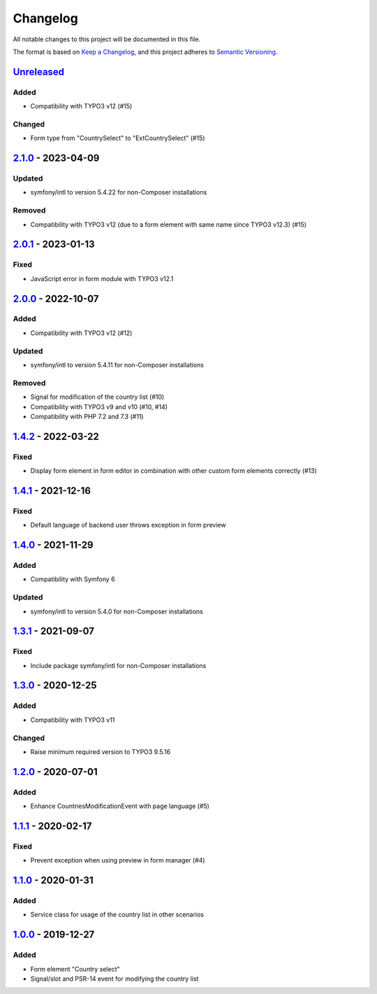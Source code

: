 .. _changelog:

Changelog
=========

All notable changes to this project will be documented in this file.

The format is based on `Keep a Changelog <https://keepachangelog.com/en/1.0.0/>`_\ ,
and this project adheres to `Semantic Versioning <https://semver.org/spec/v2.0.0.html>`_.

`Unreleased <https://github.com/brotkrueml/form-country-select/compare/v2.1.0...HEAD>`_
-------------------------------------------------------------------------------------------

Added
^^^^^


* Compatibility with TYPO3 v12 (#15)

Changed
^^^^^^^


* Form type from "CountrySelect" to "ExtCountrySelect" (#15)

`2.1.0 <https://github.com/brotkrueml/form-country-select/compare/v2.0.1...v2.1.0>`_ - 2023-04-09
-----------------------------------------------------------------------------------------------------

Updated
^^^^^^^


* symfony/intl to version 5.4.22 for non-Composer installations

Removed
^^^^^^^


* Compatibility with TYPO3 v12 (due to a form element with same name since TYPO3 v12.3) (#15)

`2.0.1 <https://github.com/brotkrueml/form-country-select/compare/v2.0.0...v2.0.1>`_ - 2023-01-13
-----------------------------------------------------------------------------------------------------

Fixed
^^^^^


* JavaScript error in form module with TYPO3 v12.1

`2.0.0 <https://github.com/brotkrueml/form-country-select/compare/v1.4.2...v2.0.0>`_ - 2022-10-07
-----------------------------------------------------------------------------------------------------

Added
^^^^^


* Compatibility with TYPO3 v12 (#12)

Updated
^^^^^^^


* symfony/intl to version 5.4.11 for non-Composer installations

Removed
^^^^^^^


* Signal for modification of the country list (#10)
* Compatibility with TYPO3 v9 and v10 (#10, #14)
* Compatibility with PHP 7.2 and 7.3 (#11)

`1.4.2 <https://github.com/brotkrueml/form-country-select/compare/v1.4.1...v1.4.2>`_ - 2022-03-22
-----------------------------------------------------------------------------------------------------

Fixed
^^^^^


* Display form element in form editor in combination with other custom form elements correctly (#13)

`1.4.1 <https://github.com/brotkrueml/form-country-select/compare/v1.4.0...v1.4.1>`_ - 2021-12-16
-----------------------------------------------------------------------------------------------------

Fixed
^^^^^


* Default language of backend user throws exception in form preview

`1.4.0 <https://github.com/brotkrueml/form-country-select/compare/v1.3.1...v1.4.0>`_ - 2021-11-29
-----------------------------------------------------------------------------------------------------

Added
^^^^^


* Compatibility with Symfony 6

Updated
^^^^^^^


* symfony/intl to version 5.4.0 for non-Composer installations

`1.3.1 <https://github.com/brotkrueml/form-country-select/compare/v1.3.0...v1.3.1>`_ - 2021-09-07
-----------------------------------------------------------------------------------------------------

Fixed
^^^^^


* Include package symfony/intl for non-Composer installations

`1.3.0 <https://github.com/brotkrueml/form-country-select/compare/v1.2.0...v1.3.0>`_ - 2020-12-25
-----------------------------------------------------------------------------------------------------

Added
^^^^^


* Compatibility with TYPO3 v11

Changed
^^^^^^^


* Raise minimum required version to TYPO3 9.5.16

`1.2.0 <https://github.com/brotkrueml/form-country-select/compare/v1.1.1...v1.2.0>`_ - 2020-07-01
-----------------------------------------------------------------------------------------------------

Added
^^^^^


* Enhance CountriesModificationEvent with page language (#5)

`1.1.1 <https://github.com/brotkrueml/form-country-select/compare/v1.1.0...v1.1.1>`_ - 2020-02-17
-----------------------------------------------------------------------------------------------------

Fixed
^^^^^


* Prevent exception when using preview in form manager (#4)

`1.1.0 <https://github.com/brotkrueml/form-country-select/compare/v1.0.0...v1.1.0>`_ - 2020-01-31
-----------------------------------------------------------------------------------------------------

Added
^^^^^


* Service class for usage of the country list in other scenarios

`1.0.0 <https://github.com/brotkrueml/form-country-select/releases/tag/v1.0.0>`_ - 2019-12-27
-------------------------------------------------------------------------------------------------

Added
^^^^^


* Form element "Country select"
* Signal/slot and PSR-14 event for modifying the country list
